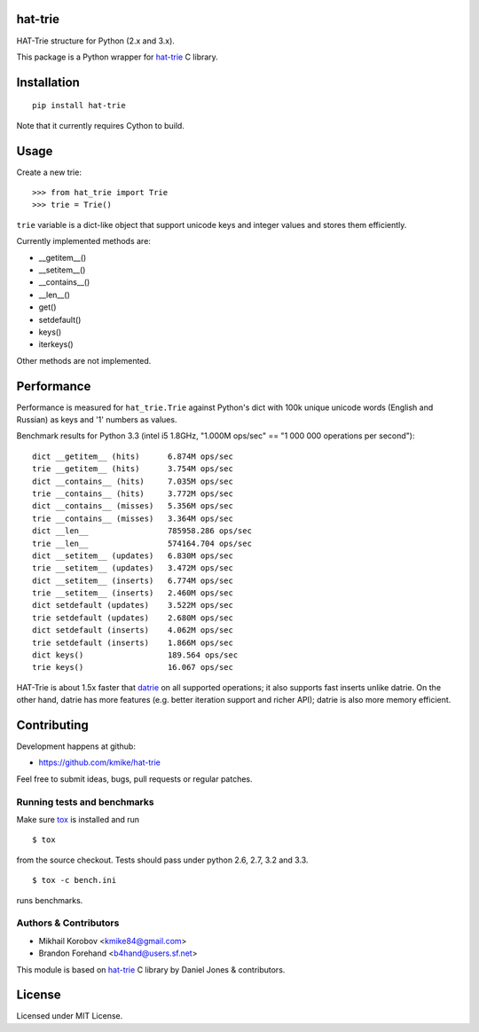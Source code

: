 hat-trie
========

HAT-Trie structure for Python (2.x and 3.x).

This package is a Python wrapper for `hat-trie`_ C library.

.. image:: https://travis-ci.org/kmike/hat-trie.png?branch=master
    :target: https://travis-ci.org/kmike/hat-trie

.. _hat-trie: https://github.com/dcjones/hat-trie

Installation
============

::

    pip install hat-trie

Note that it currently requires Cython to build.

Usage
=====

Create a new trie::

    >>> from hat_trie import Trie
    >>> trie = Trie()

``trie`` variable is a dict-like object that support unicode
keys and integer values and stores them efficiently.

Currently implemented methods are:

* __getitem__()
* __setitem__()
* __contains__()
* __len__()
* get()
* setdefault()
* keys()
* iterkeys()

Other methods are not implemented.

Performance
===========

Performance is measured for ``hat_trie.Trie`` against Python's dict with
100k unique unicode words (English and Russian) as keys and '1' numbers
as values.

Benchmark results for Python 3.3 (intel i5 1.8GHz,
"1.000M ops/sec" == "1 000 000 operations per second")::

    dict __getitem__ (hits)      6.874M ops/sec
    trie __getitem__ (hits)      3.754M ops/sec
    dict __contains__ (hits)     7.035M ops/sec
    trie __contains__ (hits)     3.772M ops/sec
    dict __contains__ (misses)   5.356M ops/sec
    trie __contains__ (misses)   3.364M ops/sec
    dict __len__                 785958.286 ops/sec
    trie __len__                 574164.704 ops/sec
    dict __setitem__ (updates)   6.830M ops/sec
    trie __setitem__ (updates)   3.472M ops/sec
    dict __setitem__ (inserts)   6.774M ops/sec
    trie __setitem__ (inserts)   2.460M ops/sec
    dict setdefault (updates)    3.522M ops/sec
    trie setdefault (updates)    2.680M ops/sec
    dict setdefault (inserts)    4.062M ops/sec
    trie setdefault (inserts)    1.866M ops/sec
    dict keys()                  189.564 ops/sec
    trie keys()                  16.067 ops/sec


HAT-Trie is about 1.5x faster that `datrie`_ on all supported operations;
it also supports fast inserts unlike datrie. On the other hand,
datrie has more features (e.g. better iteration support and richer API);
datrie is also more memory efficient.

.. _datrie: https://github.com/kmike/datrie

Contributing
============

Development happens at github:

* https://github.com/kmike/hat-trie

Feel free to submit ideas, bugs, pull requests or regular patches.


Running tests and benchmarks
----------------------------

Make sure `tox`_ is installed and run

::

    $ tox

from the source checkout. Tests should pass under python 2.6, 2.7, 3.2 and 3.3.

::

    $ tox -c bench.ini

runs benchmarks.

.. _cython: http://cython.org
.. _tox: http://tox.testrun.org

Authors & Contributors
----------------------

* Mikhail Korobov <kmike84@gmail.com>
* Brandon Forehand <b4hand@users.sf.net>

This module is based on `hat-trie`_ C library by Daniel Jones & contributors.

License
=======

Licensed under MIT License.
